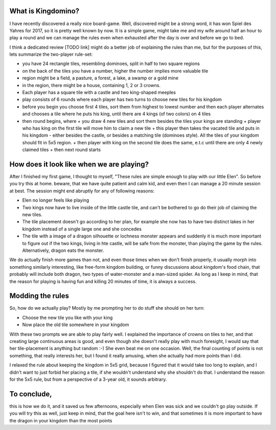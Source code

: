 .. title: Playing Kingdomino with a 3 year old
.. slug: playing-kingdomino-with-a-3-year-old
.. date: 2018-01-17 22:20:12 UTC+01:00
.. tags: 
.. category: 
.. link: 
.. description: 
.. type: text

What is Kingdomino?
~~~~~~~~~~~~~~~~~~~

I have recently discovered a really nice board-game. Well, discovered might be a strong word,
it has won Spiel des Yahres for 2017, so it is pretty well known by now. It is a simple game,
might take me and my wife around half an hour to play a round and we can manage the rules
even when exhausted after the day is over and before we go to bed.

.. image:: images/elen_kingdomino2.png

I think a dedicated review [TODO link] might do a better job of explaining the rules than me,
but for the purposes of this, lets summarize the two-player rule-set:

* you have 24 rectangle tiles, resembling dominoes, split in half to two square regions
* on the back of the tiles you have a number, higher the number implies  more valuable tile
* region might be a field, a pasture, a forest, a lake, a swamp or a gold mine
* in the region, there might be a house, containing 1, 2 or 3 crowns.
* Each player has a square tile with a castle and two king-shaped meeples
* play consists of 6 rounds where each player has two turns to choose new tiles for his kingdom
* before you begin you choose first 4 tiles, sort them from highest to lowest number and then each player alternates and chooses a tile where he puts his king, until there are 4 kings (of two colors) on 4 tiles
* then round begins, where
  + you draw 4 new tiles and sort them besides the tiles your kings are standing
  + player who has king on the first tile will move him to claim a new tile
  + this player then takes the vacated tile and puts in his kingdom - either besides the castle, or besides a matching tile (dominoes style). All the tiles of your kingdom should fit in 5x5 region.
  + then player with king on the second tile does the same, e.t.c until there are only 4 newly claimed tiles
  + then next round starts

How does it look like when we are playing?
~~~~~~~~~~~~~~~~~~~~~~~~~~~~~~~~~~~~~~~~~~

After I finished my first game, I thought to myself, "These rules are simple enough to play with our little Elen".
So before you try this at home. beware, that we have quite patient and calm kid, and even then I can manage a 20 minute session at best.
The session might end abruptly for any of following reasons:

* Elen no longer feels like playing
* Two kings now have to live inside of the little castle tile, and can't be bothered to go do their job of claiming the new tiles.
* The tile placement doesn't go according to her plan, for example she now has to have two distinct lakes in her kingdom instead of a single large one and she concedes
* The tile with a image of a dragon silhouette or lochness monster appears and suddenly it is much more important to figure out if the two kings, living in hte castle, will be safe from the monster, than playing the game by the rules. Alternatively, dragon eats the monster.

.. image:: images/elen_kingdomino.png

We do actually finish more games than not, and even those times when we don't finish properly, it usually morph into something similarly interesting,
like free-form kingdom building, or funny discussions about kingdom's food chain, that probably will include both dragon, two types of water-monster and a man-sized spider.
As long as I keep in mind, that the reason for playing is having fun and killing 20 minutes of time, it is always a success.

Modding the rules
~~~~~~~~~~~~~~~~~

So, how do we actually play? Mostly by me prompting her to do stuff she should on her turn:

* Choose the new tile you like with your king
* Now place the old tile somewhere in your kingdom

With these two prompts we are able to play fairly well. I explained the importance of crowns on tiles to her,
and that creating large continuous areas is good, and even though she doesn't really play with much foresight,
I would say that her tile-placement is anything but random :-) She even beat me on one occasion. Well, the final counting of points is not something,
that really interests her, but I found it really amusing, when she actually had more points than I did.

I relaxed the rule about keeping the kingdom in 5x5 grid, because I figured that it would take too long to explain,
and I didn't want to just forbid her placing a tile, if she wouldn't understand why she shouldn't do that.
I understand the reason for the 5x5 rule, but from a perspective of a 3-year old, it sounds arbitrary.

To conclude, 
~~~~~~~~~~~~

this is how we do it, and it saved us few afternoons, especially when Elen was sick and we couldn't go play outside.
If you will try this as well, just keep in mind, that the goal here isn't to win, and that sometimes it is more important to have the dragon in your kingdom than the most points

